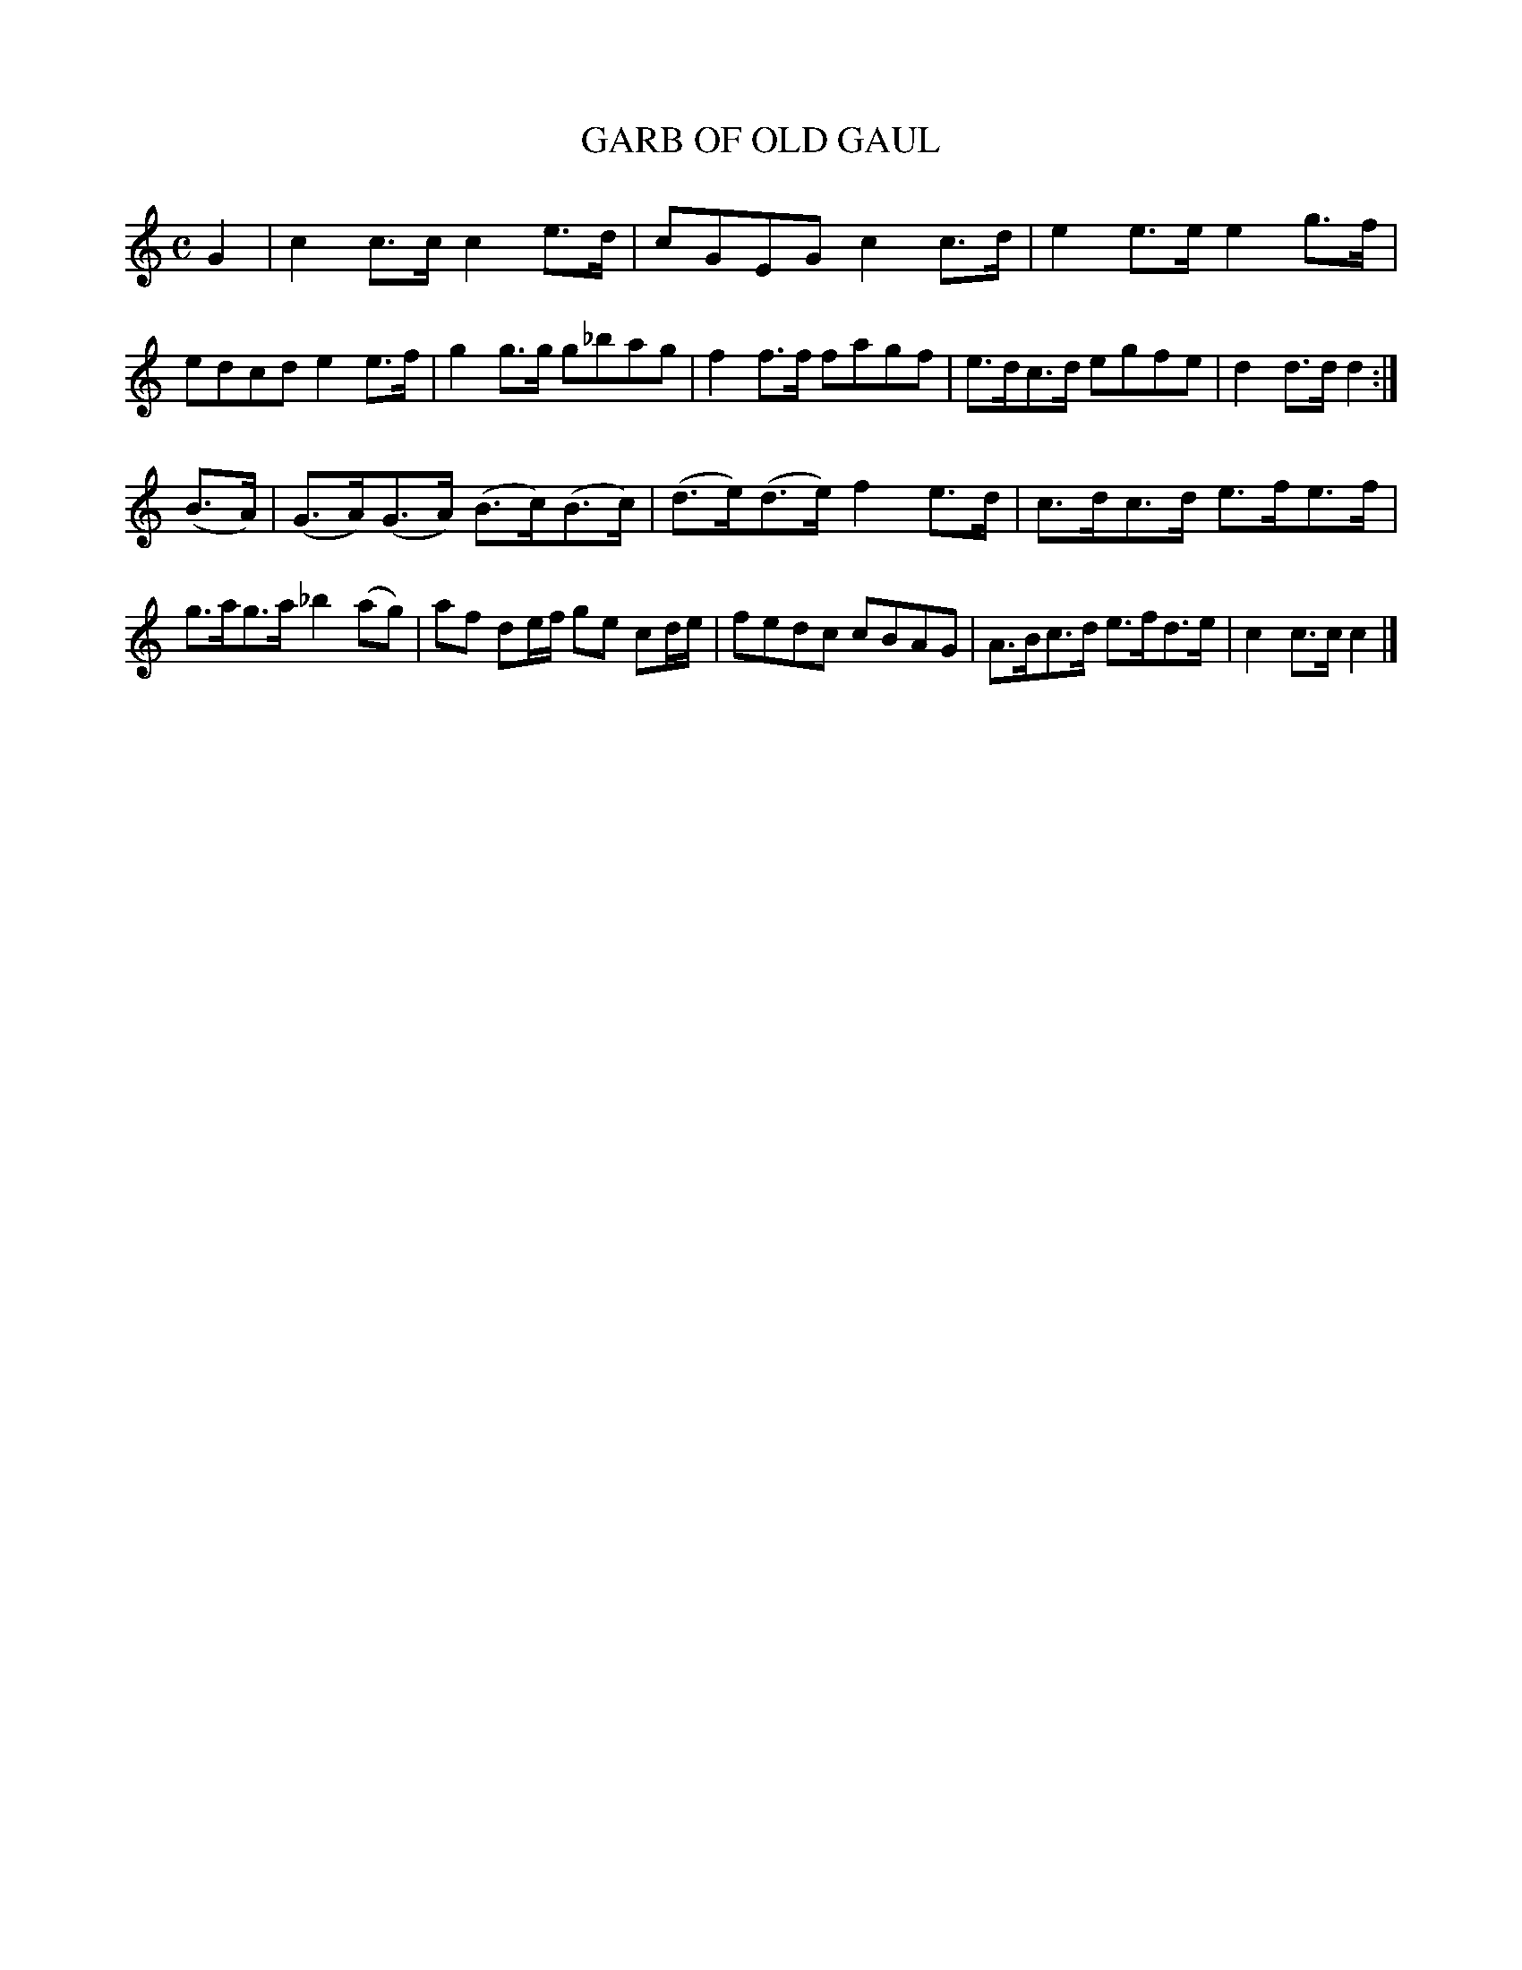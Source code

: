 X: 4385
T: GARB OF OLD GAUL
%R: air, march
B: James Kerr "Merry Melodies" v.4 p.41 #385
Z: 2016 John Chambers <jc:trillian.mit.edu>
M: C
L: 1/8
K: C
G2 |\
c2c>c c2e>d | cGEG c2c>d |\
e2e>e e2g>f | edcd e2e>f |\
g2g>g g_bag | f2f>f fagf |\
e>dc>d egfe | d2d>d d2 :|
(B>A) |\
(G>A)(G>A) (B>c)(B>c) | (d>e)(d>e) f2e>d |\
c>dc>d e>fe>f | g>ag>a _b2(ag) |\
af de/f/ ge cd/e/ | fedc cBAG |\
A>Bc>d e>fd>e | c2c>c c2 |]
